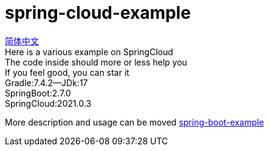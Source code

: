 = spring-cloud-example

link:README.adoc[简体中文] +
Here is a various example on SpringCloud +
The code inside should more or less help you +
If you feel good, you can star it +
Gradle:7.4.2--JDk:17 +
SpringBoot:2.7.0 +
SpringCloud:2021.0.3 +

More description and usage can be moved https://github.com/livk-cloud/spring-boot-example[spring-boot-example]
